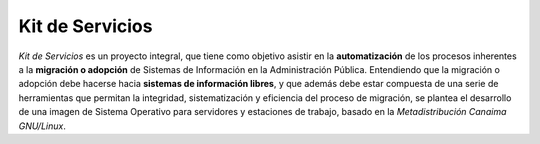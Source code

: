 Kit de Servicios
======

.. image:: https://landscape.io/github/tribusdev/kit-servicios/development/landscape.svg
   :target: https://landscape.io/github/tribusdev/kit-servicios/development
   :alt: General health status


*Kit de Servicios* es un proyecto integral, que tiene como objetivo asistir en la **automatización** de los procesos inherentes a la **migración o adopción** de Sistemas de Información en la Administración Pública. Entendiendo que la migración o adopción debe hacerse hacia **sistemas de información libres**, y que además debe estar compuesta de una serie de herramientas que permitan la integridad, sistematización y eficiencia del proceso de migración, se plantea el desarrollo de una imagen de Sistema Operativo para servidores y estaciones de trabajo, basado en la *Metadistribución Canaima GNU/Linux*.
